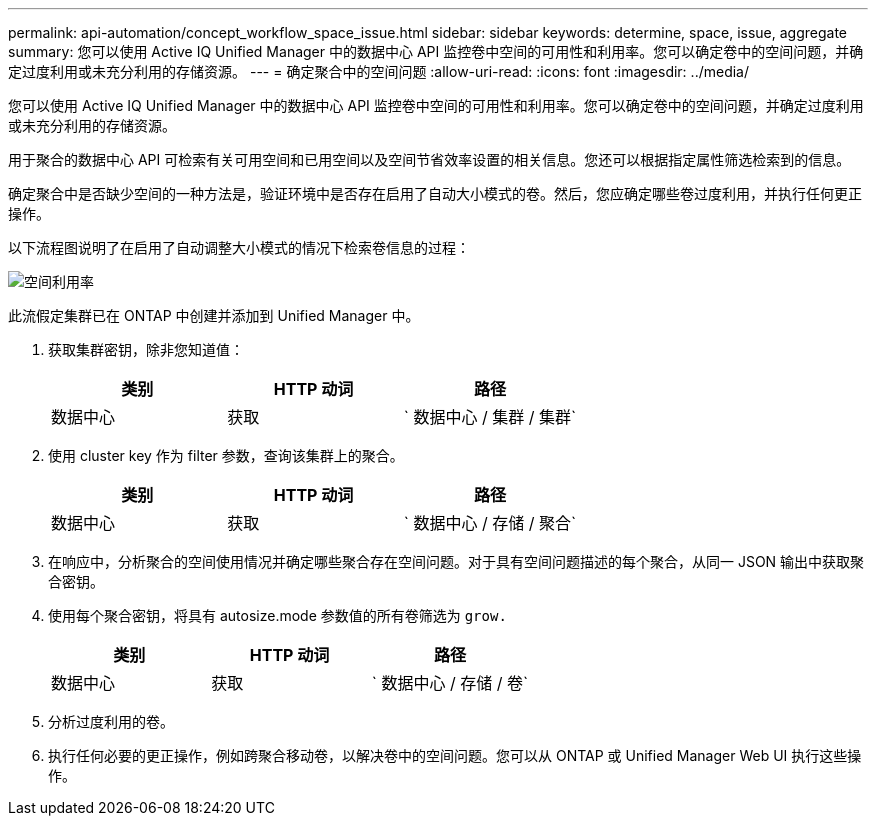 ---
permalink: api-automation/concept_workflow_space_issue.html 
sidebar: sidebar 
keywords: determine, space, issue, aggregate 
summary: 您可以使用 Active IQ Unified Manager 中的数据中心 API 监控卷中空间的可用性和利用率。您可以确定卷中的空间问题，并确定过度利用或未充分利用的存储资源。 
---
= 确定聚合中的空间问题
:allow-uri-read: 
:icons: font
:imagesdir: ../media/


[role="lead"]
您可以使用 Active IQ Unified Manager 中的数据中心 API 监控卷中空间的可用性和利用率。您可以确定卷中的空间问题，并确定过度利用或未充分利用的存储资源。

用于聚合的数据中心 API 可检索有关可用空间和已用空间以及空间节省效率设置的相关信息。您还可以根据指定属性筛选检索到的信息。

确定聚合中是否缺少空间的一种方法是，验证环境中是否存在启用了自动大小模式的卷。然后，您应确定哪些卷过度利用，并执行任何更正操作。

以下流程图说明了在启用了自动调整大小模式的情况下检索卷信息的过程：

image::../media/space_utilization.gif[空间利用率]

此流假定集群已在 ONTAP 中创建并添加到 Unified Manager 中。

. 获取集群密钥，除非您知道值：
+
[cols="3*"]
|===
| 类别 | HTTP 动词 | 路径 


 a| 
数据中心
 a| 
获取
 a| 
` 数据中心 / 集群 / 集群`

|===
. 使用 cluster key 作为 filter 参数，查询该集群上的聚合。
+
[cols="3*"]
|===
| 类别 | HTTP 动词 | 路径 


 a| 
数据中心
 a| 
获取
 a| 
` 数据中心 / 存储 / 聚合`

|===
. 在响应中，分析聚合的空间使用情况并确定哪些聚合存在空间问题。对于具有空间问题描述的每个聚合，从同一 JSON 输出中获取聚合密钥。
. 使用每个聚合密钥，将具有 autosize.mode 参数值的所有卷筛选为 `grow.`
+
[cols="3*"]
|===
| 类别 | HTTP 动词 | 路径 


 a| 
数据中心
 a| 
获取
 a| 
` 数据中心 / 存储 / 卷`

|===
. 分析过度利用的卷。
. 执行任何必要的更正操作，例如跨聚合移动卷，以解决卷中的空间问题。您可以从 ONTAP 或 Unified Manager Web UI 执行这些操作。

